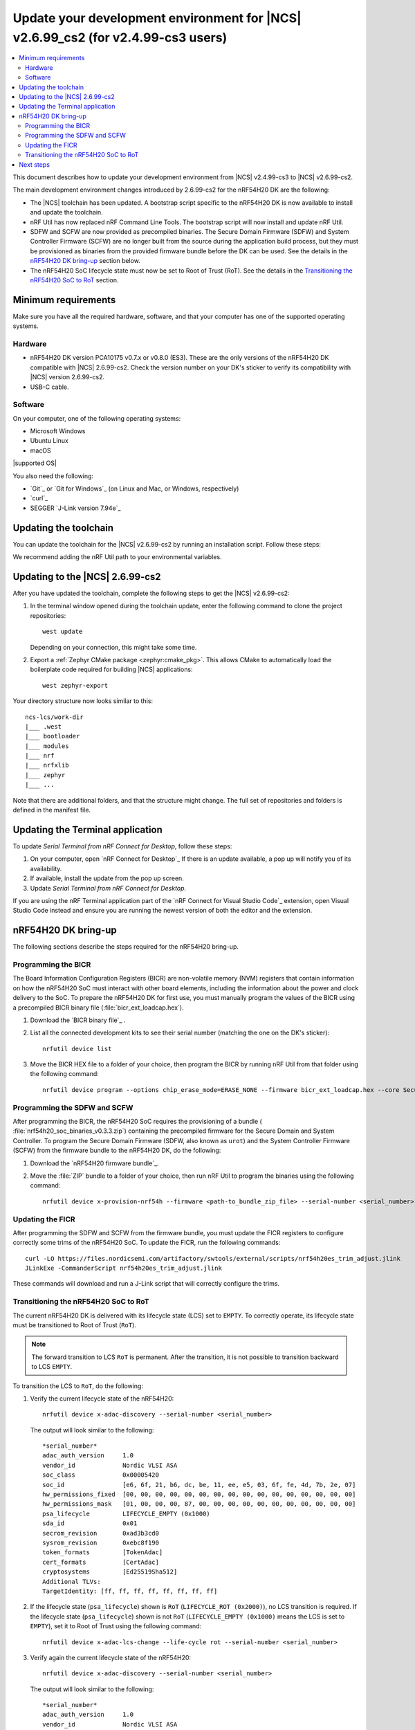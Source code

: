 .. _migration_cs3_to_2_6_99_cs2_env:

Update your development environment for |NCS| v2.6.99_cs2 (for v2.4.99-cs3 users)
#################################################################################

.. contents::
   :local:
   :depth: 2

This document describes how to update your development environment from |NCS| v2.4.99-cs3 to |NCS| v2.6.99-cs2.

The main development environment changes introduced by 2.6.99-cs2 for the nRF54H20 DK are the following:

* The |NCS| toolchain has been updated.
  A bootstrap script specific to the nRF54H20 DK is now available to install and update the toolchain.
* nRF Util has now replaced nRF Command Line Tools.
  The bootstrap script will now install and update nRF Util.
* SDFW and SCFW are now provided as precompiled binaries.
  The Secure Domain Firmware (SDFW) and System Controller Firmware (SCFW) are no longer built from the source during the application build process, but they must be provisioned as binaries from the provided firmware bundle before the DK can be used.
  See the details in the `nRF54H20 DK bring-up`_ section below.
* The nRF54H20 SoC lifecycle state must now be set to Root of Trust (RoT).
  See the details in the `Transitioning the nRF54H20 SoC to RoT`_ section.

Minimum requirements
********************

Make sure you have all the required hardware, software, and that your computer has one of the supported operating systems.

Hardware
========

* nRF54H20 DK version PCA10175 v0.7.x or v0.8.0 (ES3).
  These are the only versions of the nRF54H20 DK compatible with |NCS| 2.6.99-cs2.
  Check the version number on your DK's sticker to verify its compatibility with |NCS| version 2.6.99-cs2.
* USB-C cable.

Software
========

On your computer, one of the following operating systems:

* Microsoft Windows
* Ubuntu Linux
* macOS

|supported OS|

You also need the following:

* `Git`_ or `Git for Windows`_ (on Linux and Mac, or Windows, respectively)
* `curl`_
* SEGGER `J-Link version 7.94e`_

Updating the toolchain
**********************

You can update the toolchain for the |NCS| v2.6.99-cs2 by running an installation script.
Follow these steps:

.. tabs::

   .. tab:: Windows

      1. Open Git Bash.
      #. Download and run the :file:`bootstrap-toolchain.sh` installation script file using the following command:

         .. parsed-literal::
            :class: highlight

            curl --proto '=https' --tlsv1.2 -sSf https://files.nordicsemi.com/artifactory/swtools/external/scripts/bootstrap-toolchain.sh | NCS_TOOLCHAIN_VERSION=v2.6.99-cs2 sh

         Depending on your connection, this might take some time.
      #. Open a new terminal window with the |NCS| toolchain environment by running the following command:

         .. parsed-literal::
            :class: highlight

            c:/ncs-lcs/nrfutil.exe toolchain-manager launch --terminal --chdir "c:/ncs-lcs/work-dir" --ncs-version v2.6.99-cs2

         This setup allows you to access west and other development tools.
         Alternatively, you can set up the environment variables manually by running the following command::

            c:/ncs-lcs/nrfutil.exe toolchain-manager env --as-script

         Copy-paste the output into the terminal and execute it to enable the use of west directly in that window.

         .. note::
            When working with west in the customer sampling release, you must always use a terminal window with the |NCS| toolchain environment.

      If you run into errors during the installation process, delete the :file:`.west` folder inside the :file:`C:\\ncs-lcs` directory, and start over.

   .. tab:: Linux

      1. Open a terminal window.
      #. Download and run the :file:`bootstrap-toolchain.sh` installation script file using the following command:

         .. parsed-literal::
            :class: highlight

            curl --proto '=https' --tlsv1.2 -sSf https://files.nordicsemi.com/artifactory/swtools/external/scripts/bootstrap-toolchain.sh | NCS_TOOLCHAIN_VERSION=v2.6.99-cs2 sh

         Depending on your connection, this might take some time.
      #. Open a new terminal window with the |NCS| toolchain environment by running the following command:

         .. parsed-literal::
            :class: highlight

            $HOME/ncs-lcs/nrfutil toolchain-manager launch --shell --chdir "$HOME/ncs-lcs/work-dir" --ncs-version v2.6.99-cs2

         .. note::
            When working with west in the customer sampling release, you must always use a shell window with the |NCS| toolchain environment.

      If you run into errors during the installation process, delete the :file:`.west` folder inside the :file:`ncs-lcs` directory, and start over.

   .. tab:: macOS

      1. Open a terminal window.
      #. Install `Homebrew`_:

         .. code-block:: bash

            /bin/bash -c "$(curl -fsSL https://raw.githubusercontent.com/Homebrew/install/HEAD/install.sh)"

      #. Use the ``brew`` command to install the required dependencies:

         .. code-block:: bash

            brew install cmake ninja gperf python3 ccache qemu dtc wget libmagic

         Ensure that these dependencies are installed with their versions as specified in the :ref:`Required tools table <req_tools_table>`.
         To check the installed versions, run the following command:

         .. parsed-literal::
            :class: highlight

             brew list --versions

      #. Download and run the :file:`bootstrap-toolchain.sh` installation script file using the following command:

         .. parsed-literal::
            :class: highlight

            curl --proto '=https' --tlsv1.2 -sSf https://files.nordicsemi.com/artifactory/swtools/external/scripts/bootstrap-toolchain.sh | NCS_TOOLCHAIN_VERSION=v2.6.99-cs2 sh

         Depending on your connection, this might take some time.

         .. note::
            On macOS, the install directory is :file:`/opt/nordic/ncs`.
            This means that creating the directory requires root access.
            You will be prompted to grant the script admin rights for the creation of the folder on the first install.
            The folder will be created with the necessary access rights to the user, so subsequent installs do not require root access.

            Do not run the toolchain-manager installation as root (for example, using `sudo`).
            It restricts access to the root user only, meaning you will need the root access for any subsequent installations.
            If you run the script as root, to fix permissions delete the installation folder and run the script again as a non-root user.

      #. Open a new terminal window with the |NCS| toolchain environment by running the following command:

         .. parsed-literal::
            :class: highlight

            /Users/*yourusername*/ncs-lcs/nrfutil toolchain-manager launch --shell --chdir "/Users/*yourusername*/ncs-lcs/work-dir" --ncs-version v2.6.99-cs2

         .. note::
            When working with west in the customer sampling release, you must always use a shell window with the |NCS| toolchain environment.

      #. Run the following commands in your terminal to install the correct lxml dependency:

         .. parsed-literal::
            :class: highlight

            pip uninstall -y lxml
            pip install lxml

      If you run into errors during the installation process, delete the :file:`.west` folder inside the :file:`ncs-lcs` directory, and start over.

We recommend adding the nRF Util path to your environmental variables.

Updating to the |NCS| 2.6.99-cs2
********************************

After you have updated the toolchain, complete the following steps to get the |NCS| v2.6.99-cs2:

1. In the terminal window opened during the toolchain update, enter the following command to clone the project repositories::

      west update

   Depending on your connection, this might take some time.

#. Export a :ref:`Zephyr CMake package <zephyr:cmake_pkg>`.
   This allows CMake to automatically load the boilerplate code required for building |NCS| applications::

      west zephyr-export

Your directory structure now looks similar to this::

    ncs-lcs/work-dir
    |___ .west
    |___ bootloader
    |___ modules
    |___ nrf
    |___ nrfxlib
    |___ zephyr
    |___ ...

Note that there are additional folders, and that the structure might change.
The full set of repositories and folders is defined in the manifest file.

Updating the Terminal application
*********************************

To update `Serial Terminal from nRF Connect for Desktop`, follow these steps:

1. On your computer, open `nRF Connect for Desktop`_
   If there is an update available, a pop up will notify you of its availability.
#. If available, install the update from the pop up screen.
#. Update `Serial Terminal from nRF Connect for Desktop`.

If you are using the nRF Terminal application part of the `nRF Connect for Visual Studio Code`_ extension, open Visual Studio Code instead and ensure you are running the newest version of both the editor and the extension.

.. _migration_cs3_to_2_6_99_cs2_env_bringup:

nRF54H20 DK bring-up
********************

The following sections describe the steps required for the nRF54H20 bring-up.

.. rst-class:: numbered-step

Programming the BICR
====================

The Board Information Configuration Registers (BICR) are non-volatile memory (NVM) registers that contain information on how the nRF54H20 SoC must interact with other board elements, including the information about the power and clock delivery to the SoC.
To prepare the nRF54H20 DK for first use, you must manually program the values of the BICR using a precompiled BICR binary file (:file:`bicr_ext_loadcap.hex`).

1. Download the `BICR binary file`_ .
#. List all the connected development kits to see their serial number (matching the one on the DK's sticker)::

      nrfutil device list

#. Move the BICR HEX file to a folder of your choice, then program the BICR by running nRF Util from that folder using the following command::

      nrfutil device program --options chip_erase_mode=ERASE_NONE --firmware bicr_ext_loadcap.hex --core Secure --serial-number <serial_number>

.. rst-class:: numbered-step

Programming the SDFW and SCFW
=============================

After programming the BICR, the nRF54H20 SoC requires the provisioning of a bundle ( :file:`nrf54h20_soc_binaries_v0.3.3.zip`) containing the precompiled firmware for the Secure Domain and System Controller.
To program the Secure Domain Firmware (SDFW, also known as ``urot``) and the System Controller Firmware (SCFW) from the firmware bundle to the nRF54H20 DK, do the following:

1. Download the `nRF54H20 firmware bundle`_.
#. Move the :file:`ZIP` bundle to a folder of your choice, then run nRF Util to program the binaries using the following command::

      nrfutil device x-provision-nrf54h --firmware <path-to_bundle_zip_file> --serial-number <serial_number>

.. rst-class:: numbered-step

Updating the FICR
=================

After programming the SDFW and SCFW from the firmware bundle, you must update the FICR registers to configure correctly some trims of the nRF54H20 SoC.
To update the FICR, run the following commands::

   curl -LO https://files.nordicsemi.com/artifactory/swtools/external/scripts/nrf54h20es_trim_adjust.jlink
   JLinkExe -CommanderScript nrf54h20es_trim_adjust.jlink

These commands will download and run a J-Link script that will correctly configure the trims.

.. _migration_cs3_to_2_6_99_cs2_env_lcsrot:

.. rst-class:: numbered-step

Transitioning the nRF54H20 SoC to RoT
=====================================

The current nRF54H20 DK is delivered with its lifecycle state (LCS) set to ``EMPTY``.
To correctly operate, its lifecycle state must be transitioned to Root of Trust (``RoT``).

.. note::
   The forward transition to LCS ``RoT`` is permanent.
   After the transition, it is not possible to transition backward to LCS ``EMPTY``.

To transition the LCS to ``RoT``, do the following:

1. Verify the current lifecycle state of the nRF54H20::

      nrfutil device x-adac-discovery --serial-number <serial_number>

   The output will look similar to the following::

      *serial_number*
      adac_auth_version     1.0
      vendor_id             Nordic VLSI ASA
      soc_class             0x00005420
      soc_id                [e6, 6f, 21, b6, dc, be, 11, ee, e5, 03, 6f, fe, 4d, 7b, 2e, 07]
      hw_permissions_fixed  [00, 00, 00, 00, 00, 00, 00, 00, 00, 00, 00, 00, 00, 00, 00, 00]
      hw_permissions_mask   [01, 00, 00, 00, 87, 00, 00, 00, 00, 00, 00, 00, 00, 00, 00, 00]
      psa_lifecycle         LIFECYCLE_EMPTY (0x1000)
      sda_id                0x01
      secrom_revision       0xad3b3cd0
      sysrom_revision       0xebc8f190
      token_formats         [TokenAdac]
      cert_formats          [CertAdac]
      cryptosystems         [Ed25519Sha512]
      Additional TLVs:
      TargetIdentity: [ff, ff, ff, ff, ff, ff, ff, ff]

#. If the lifecycle state (``psa_lifecycle``) shown is ``RoT`` (``LIFECYCLE_ROT (0x2000)``), no LCS transition is required.
   If the lifecycle state (``psa_lifecycle``) shown is not ``RoT`` (``LIFECYCLE_EMPTY (0x1000)`` means the LCS is set to ``EMPTY``), set it to Root of Trust using the following command::

      nrfutil device x-adac-lcs-change --life-cycle rot --serial-number <serial_number>

#. Verify again the current lifecycle state of the nRF54H20::

      nrfutil device x-adac-discovery --serial-number <serial_number>

   The output will look similar to the following::

      *serial_number*
      adac_auth_version     1.0
      vendor_id             Nordic VLSI ASA
      soc_class             0x00005420
      soc_id                [e6, 6f, 21, b6, dc, be, 11, ee, e5, 03, 6f, fe, 4d, 7b, 2e, 07]
      hw_permissions_fixed  [00, 00, 00, 00, 00, 00, 00, 00, 00, 00, 00, 00, 00, 00, 00, 00]
      hw_permissions_mask   [01, 00, 00, 00, 87, 00, 00, 00, 00, 00, 00, 00, 00, 00, 00, 00]
      psa_lifecycle         LIFECYCLE_ROT (0x2000)
      sda_id                0x01
      secrom_revision       0xad3b3cd0
      sysrom_revision       0xebc8f190
      token_formats         [TokenAdac]
      cert_formats          [CertAdac]
      cryptosystems         [Ed25519Sha512]
      Additional TLVs:
      TargetIdentity: [ff, ff, ff, ff, ff, ff, ff, ff]

   The lifecycle state (``psa_lifecycle``) is now correctly set to *Root of Trust* (``LIFECYCLE_ROT (0x2000)``)

#. After the LCS transition, reset the device::

      nrfutil device reset --reset-kind RESET_PIN --serial-number <serial_number>

Next steps
**********

Your environment is now set to use the |NCS| v2.6.99-cs2 with the nRF54H20 DK:

* If you want to migrate your existing applications previously developed for |NCS| 2.4.99-cs3, consult :ref:`migration_cs3_to_2_6_99_cs2_app`.
* If you want to build and program a sample application on your nRF54H20 DK, consult the building and programming section in the `nRF54H20 DK getting started guide for the nRF Connect SDK v2.6.99-cs2`_.
